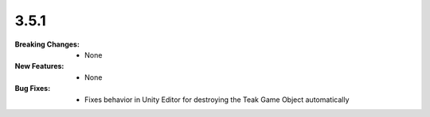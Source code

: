 3.5.1
-----
:Breaking Changes:
    * None
:New Features:
    * None
:Bug Fixes:
    * Fixes behavior in Unity Editor for destroying the Teak Game Object automatically
